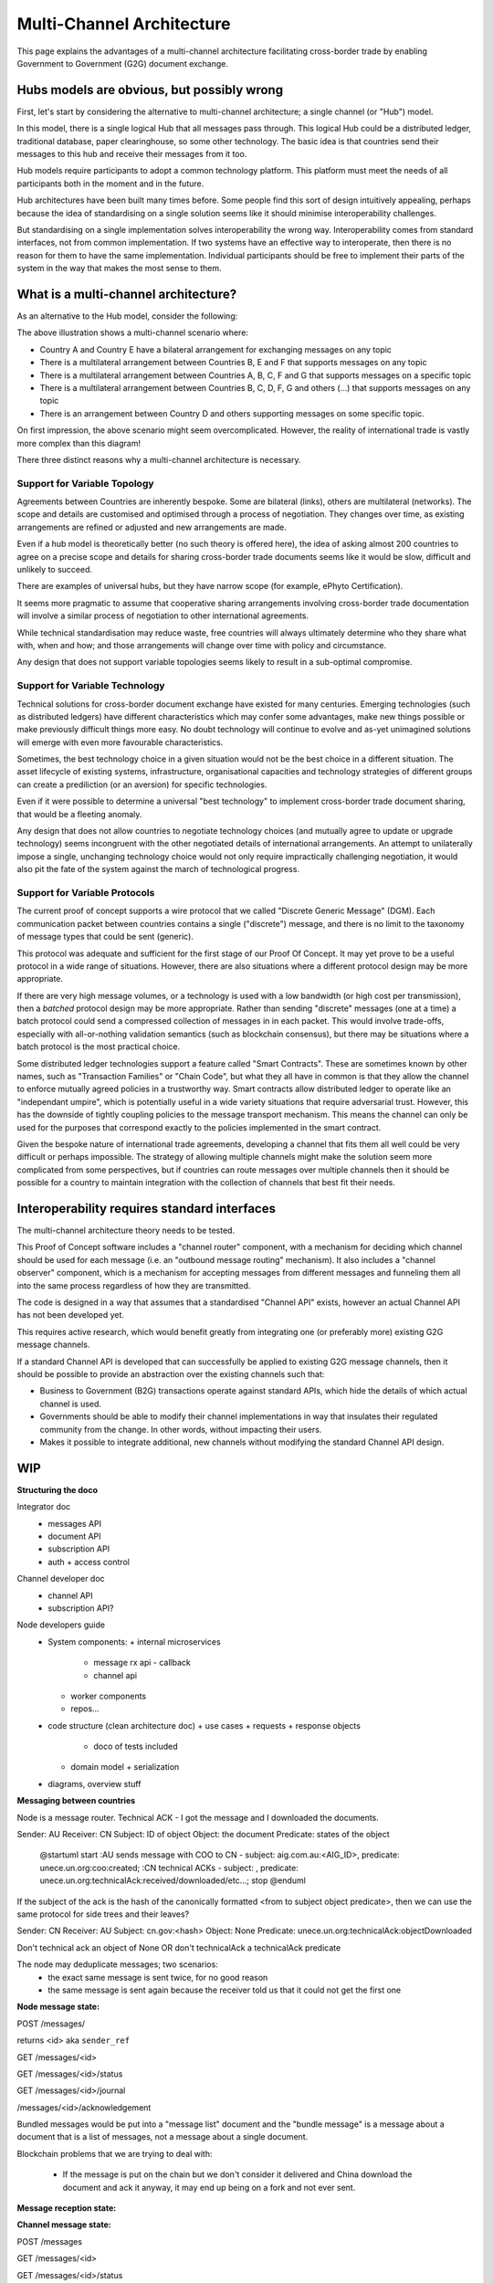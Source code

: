 Multi-Channel Architecture
==========================

This page explains the advantages
of a multi-channel architecture
facilitating cross-border trade
by enabling Government to Government (G2G)
document exchange.


Hubs models are obvious, but possibly wrong
-------------------------------------------

First, let's start
by considering the alternative
to multi-channel architecture;
a single channel (or "Hub") model.

.. uml::

   @startuml
   component ca [
      Country A
   ]
   component cb [
      Country B
   ]
   component cc [
      Country C
   ]
   component cd [
      Country D
   ]
   component ce [
      Country E
   ]
   component cf [
      Country F
   ]
   component cg [
      Country G
   ]
   component ch [
      Country ...
   ]
   queue Hub
   ca -- Hub
   cb -- Hub
   cc -- Hub
   cd -- Hub
   Hub -- ce
   Hub -- cf
   Hub -- cg
   Hub -- ch
   @enduml

In this model, there is a single logical Hub
that all messages pass through.
This logical Hub could be a distributed ledger,
traditional database, paper clearinghouse,
so some other technology.
The basic idea is that countries
send their messages to this hub
and receive their messages from it too.

Hub models require participants
to adopt a common technology platform.
This platform must meet the needs
of all participants
both in the moment and in the future.

Hub architectures have been built many times before.
Some people find this sort of design intuitively appealing,
perhaps because the idea of standardising on a single solution
seems like it should minimise interoperability challenges.

But standardising on a single implementation
solves interoperability the wrong way.
Interoperability comes from standard interfaces,
not from common implementation.
If two systems have an effective way to interoperate,
then there is no reason
for them to have the same implementation.
Individual participants should be free
to implement their parts of the system
in the way that makes the most sense to them.


What is a multi-channel architecture?
-------------------------------------

As an alternative to the Hub model,
consider the following:

.. uml::

   @startuml
   component ca [
      Country A
   ]
   component cb [
      Country B
   ]
   component cc [
      Country C
   ]
   component cd [
      Country D
   ]
   component ce [
      Country E
   ]
   component cf [
      Country F
   ]
   component cg [
      Country G
   ]
   component ch [
      Country ...
   ]
   queue ch1 [
      bilateral
      general purpose
   ]
   queue ch2 [
      multilateral
      topic-specific
   ]
   queue ch3 [
      bilateral
      topic specific
   ]
   queue ch4 [
      multilateral
      general purpose
   ]
   queue ch5 [
      multilateral
      general purpose
   ]
   cb -- ch5
   cc -- ch5
   cd -- ch5
   ch5 -- cf
   ch5 -- cg
   ch5 -- ch
   ca -- ch1
   ca -- ch2
   cb -- ch2
   cb -- ch4
   cc -- ch2
   cd -- ch3
   ch1 -- ce
   ch4 -- ce
   ch2 -- cf
   ch4 -- cf
   ch2 -- cg
   ch3 -- ch
   @enduml

The above illustration shows a multi-channel scenario where:

* Country A and Country E have a bilateral arrangement for exchanging messages on any topic
* There is a multilateral arrangement
  between Countries B, E and F
  that supports messages on any topic
* There is a multilateral arrangement
  between Countries A, B, C, F and G
  that supports messages on a specific topic
* There is a multilateral arrangement
  between Countries B, C, D, F, G and others (...)
  that supports messages on any topic
* There is an arrangement between Country D and others
  supporting messages on some specific topic.

On first impression, the above scenario
might seem overcomplicated.
However, the reality of international trade
is vastly more complex than this diagram!

There three distinct reasons
why a multi-channel architecture is necessary.


Support for Variable Topology
^^^^^^^^^^^^^^^^^^^^^^^^^^^^^

Agreements between Countries are inherently bespoke.
Some are bilateral (links),
others are multilateral (networks).
The scope and details are customised
and optimised through a process of negotiation.
They changes over time,
as existing arrangements are refined or adjusted
and new arrangements are made.

Even if a hub model is theoretically better
(no such theory is offered here),
the idea of asking almost 200 countries
to agree on a precise scope and details
for sharing cross-border trade documents
seems like it would be slow,
difficult and unlikely to succeed.

There are examples of universal hubs,
but they have narrow scope
(for example, ePhyto Certification).

It seems more pragmatic to assume that
cooperative sharing arrangements
involving cross-border trade documentation
will involve a similar process of negotiation
to other international agreements.

While technical standardisation may reduce waste,
free countries will always ultimately determine
who they share what with, when and how;
and those arrangements will change over time
with policy and circumstance.

Any design that does not support variable topologies
seems likely to result in a sub-optimal compromise.


Support for Variable Technology
^^^^^^^^^^^^^^^^^^^^^^^^^^^^^^^

Technical solutions for cross-border
document exchange have existed for many centuries.
Emerging technologies
(such as distributed ledgers)
have different characteristics
which may confer some advantages,
make new things possible
or make previously difficult things more easy.
No doubt technology will continue to evolve
and as-yet unimagined solutions will emerge
with even more favourable characteristics.

Sometimes, the best technology choice in a given situation
would not be the best choice in a different situation.
The asset lifecycle of existing systems,
infrastructure, organisational capacities
and technology strategies of different groups
can create a prediliction
(or an aversion)
for specific technologies.

Even if it were possible to determine
a universal "best technology"
to implement cross-border trade document sharing,
that would be a fleeting anomaly.

Any design that does not allow countries
to negotiate technology choices
(and mutually agree to update or upgrade technology)
seems incongruent with
the other negotiated details
of international arrangements.
An attempt to unilaterally impose
a single, unchanging technology choice
would not only require impractically challenging negotiation,
it would also pit the fate of the system
against the march of technological progress.


Support for Variable Protocols
^^^^^^^^^^^^^^^^^^^^^^^^^^^^^^

The current proof of concept
supports a wire protocol that
we called "Discrete Generic Message" (DGM).
Each communication packet between countries
contains a single ("discrete") message,
and there is no limit to
the taxonomy of message types
that could be sent
(generic).

This protocol was adequate and sufficient
for the first stage of our Proof Of Concept.
It may yet prove to be a useful protocol
in a wide range of situations.
However, there are also situations
where a different protocol design
may be more appropriate.

If there are very high message volumes,
or a technology is used with a low bandwidth
(or high cost per transmission),
then a *batched* protocol design
may be more appropriate.
Rather than sending "discrete" messages
(one at a time)
a batch protocol could send
a compressed collection of messages
in in each packet.
This would involve trade-offs,
especially with all-or-nothing validation semantics
(such as blockchain consensus),
but there may be situations where
a batch protocol is the most practical choice.

.. non-generic messages, legacy fascades
.. ...and/or smart contracts, rich validation and guard conditions

Some distributed ledger technologies
support a feature called "Smart Contracts".
These are sometimes known by other names,
such as "Transaction Families" or "Chain Code",
but what they all have in common is that they allow
the channel to enforce mutually agreed policies
in a trustworthy way.
Smart contracts allow distributed ledger
to operate like an "independant umpire",
which is potentially useful
in a wide variety situations
that require adversarial trust.
However, this has the downside
of tightly coupling policies
to the message transport mechanism.
This means the channel can only be used
for the purposes that correspond exactly
to the policies implemented in the smart contract.

Given the bespoke nature of international trade agreements,
developing a channel that fits them all well
could be very difficult or perhaps impossible.
The strategy of allowing multiple channels
might make the solution seem more complicated
from some perspectives,
but if countries can route messages over multiple channels
then it should be possible for a country
to maintain integration with the collection of channels
that best fit their needs.


Interoperability requires standard interfaces
---------------------------------------------

The multi-channel architecture theory needs to be tested.

This Proof of Concept software includes a "channel router" component,
with a mechanism for deciding which channel should be used for each message
(i.e. an "outbound message routing" mechanism).
It also includes a "channel observer" component,
which is a mechanism for accepting messages from different messages
and funneling them all into the same process regardless of how they are transmitted.

The code is designed in a way that assumes
that a standardised "Channel API" exists,
however an actual Channel API
has not been developed yet.

This requires active research,
which would benefit greatly from integrating
one (or preferably more) existing G2G message channels.

If a standard Channel API is developed
that can successfully be applied to existing G2G message channels,
then it should be possible
to provide an abstraction over the existing channels
such that:

* Business to Government (B2G) transactions
  operate against standard APIs,
  which hide the details of which actual channel is used.
* Governments should be able to modify their channel implementations
  in way that insulates their regulated community from the change.
  In other words, without impacting their users.
* Makes it possible to integrate
  additional, new channels
  without modifying the standard Channel API design.


WIP
---


**Structuring the doco**

Integrator doc
 - messages API
 - document API
 - subscription API
 - auth + access control

Channel developer doc
 - channel API
 - subscription API?

Node developers guide
 - System components:
   + internal microservices
     * message rx api - callback
     * channel api
   + worker components
   + repos...
 - code structure (clean architecture doc)
   + use cases + requests + response objects
     * doco of tests included
   + domain model + serialization
 - diagrams, overview stuff


**Messaging between countries**

.. uml::

Node is a message router. Technical ACK - I got the message and I downloaded the documents.

Sender: AU
Receiver: CN
Subject: ID of object
Object: the document
Predicate: states of the object


   @startuml
   start
   :AU sends message with COO to CN - subject: aig.com.au:<AIG_ID>, predicate: unece.un.org:coo:created;
   :CN technical ACKs - subject: , predicate: unece.un.org:technicalAck:received/downloaded/etc...;
   stop
   @enduml


If the subject of the ack is the hash of the canonically formatted <from to subject object predicate>, then we can use the same protocol for side trees and their leaves?

Sender: CN
Receiver: AU
Subject: cn.gov:<hash>
Object: None
Predicate: unece.un.org:technicalAck:objectDownloaded

Don't technical ack an object of None OR don't technicalAck a technicalAck predicate


The node may deduplicate messages; two scenarios:
 - the exact same message is sent twice, for no good reason
 - the same message is sent again because the receiver told us that it could not get the first one


**Node message state:**

POST /messages/

returns <id> aka ``sender_ref``

GET /messages/<id>

GET /messages/<id>/status

GET /messages/<id>/journal


.. uml::

   @startuml
   [*] --> Pending
   Pending : either posted to the channel or\n waiting to be bundled with other messages
   Pending --> Sent : Sent to the channel\n as a single message
   Pending --> Bundled
   Pending --> Failed : If the message cannot be\nsent (pre-channel fail)
   Bundled --> Sent
   Bundled : A "bundler" (perhaps the router) groups messages,\n puts them into a document and\n sends a message with that document as the object.
   Bundled : If the bundled message fails, we think the messages\n should be set back to pending\n and can be bundled as appropriate at the time.
   Sent --> Delivered
   Sent : We have successfully asked the\n channel to deliver the message. Delivery is async.
   Sent --> Pending : If the message was not\nsuccessfully delivered,\nit must be tried again
   Sent --> Failed : If the message cannot be delivered\nafter trying again (channel fail)
   Delivered : The channel reports that\n delivery has been successful.
   Delivered -[dashed]-> [*] : Semi-terminal\nSuccess is a zombie,\nonly failure is permanent
   Delivered -up-> Withdrawn
   Withdrawn : The message was thought to be delivered\n but that was in error.\nUnlikely, but necessary due to\nthe vagaries of blockchain.
   Withdrawn --> Pending
   Failed --> [*]
   @enduml

/messages/<id>/acknowledgement

.. uml::

   @startuml
   [*] --> Unacknowledged
   Unacknowledged --> TechnicalAck
   Unacknowledged --> TechnicalNack
   TechnicalAck --> [*]
   TechnicalNack --> [*]
   @enduml


Bundled messages would be put into a "message list" document and the "bundle message" is a message about a document that is a list of messages, not a message about a single document.

Blockchain problems that we are trying to deal with:

 - If the message is put on the chain but we don't consider it delivered and China download the document and ack it anyway, it may end up being on a fork and not ever sent.


**Message reception state:**

.. uml::

   @startuml
   [*] --> Unacknowledged
   Unacknowledged --> TechnicalAck
   Unacknowledged --> TechnicalNack
   TechnicalAck --> [*]
   TechnicalNack --> [*]
   @enduml


**Channel message state:**

POST /messages

GET /messages/<id>

GET /messages/<id>/status

.. uml::

   @startuml
   [*] --> Received
   Received --> Confirmed
   Confirmed : Means that the message has passed through the channel\nOn a blockchain, this means that there are sufficient blocks on top\nOn an RDS this means that the message was commit to the table.\nEffectively the end state for most successful messages.
   Received --> Undeliverable
   Undeliverable : The channel was unable to write the message\nand has stopped trying to confirm
   Confirmed --> Revoked
   Revoked : Confirmation was erroneously issued on a fork.\nWe expect this to be extremely rare; \nit is a theoretical possibility.
   Revoked --> [*]
   Undeliverable --> [*]
   @enduml

BlockchainChannel:

 - received message and writes to an RDS, returning an ID
 - writes to the blockchain
 - waits (forever; stays in Received) and observes until:

   + multiple blocks are written on top of the chain (Confirmed)
   + OR observes that it was on a fork and the chain has moved from a previous block and the message was never written (Undeliverable)

It is the channel API's business to decide if it fails as Undeliverable on the first attempt, or whether it tries a few times (config value) before being marked as Undeliverable.


GET/POST /<subscription endpoints> - WEBSUB standard

GET /messages/?sent_date=2020-01-12Z123456&receiver=AU


**Channel API**

.. uml::

   @startuml
   title Channel API
   
   participant Node
   participant Channel_API
   participant Channel
   participant Channel_API_2
   participant Node2
   
   
   Node->Channel_API: get nodes
   Node->Channel_API: put nodes/<Node> (document API endpoints, ssl pubkey)
   
   ... Some ~~long delay~~ ...
   
   Node->Channel_API: subscribe to new messages for me (AU)
   Node2->Channel_API_2: subscribe to new messages for me (CN)
   
   ... Some ~~long delay~~ ...
   
   Node->Channel_API: send message (A)
   Node->Channel_API: get message status
   Node->Channel_API: get message status
   Node->Channel_API: get message status
   
   Channel_API->Channel: send message (A)
   Node->Channel_API: get message status (SENT)
   
   Channel->Channel_API_2: send message (A)
   
   Channel_API_2->Node2: new message (A) received
   
   ... Some ~~long delay~~ ...
   
   Node2->Channel_API_2: send message (B)
   Channel_API_2->Channel: send message (B)
   Channel->Channel_API: send message (B)
   
   Node<-Channel_API: new message (B) received
   @enduml



**Foreign Document Access (incomplete)**

.. uml::

   @startuml
   title Foreign document access
   
   participant Chamber
   box "Local Node" #LightGreen
       participant Documents_API
       participant Messages_API
   end box
   box "Channel" #LightOrange
       participant Channel_API
       participant Channel
       participant Foreign_Channel_API
   end box
   box "Foreign Node" #LightBlue
       participant ForeignNode
   end box
   
   
   Chamber->Documents_API: publish document
   activate Documents_API
   return multihash
   
   Chamber->Messages_API: send message
   activate Messages_API
   return sender_ref
   
   Messages_API->Channel_API: send message
   Channel_API->Channel_API: send message
   
   ... Some time later ...
   
   Messages_API<-Channel_API: message sent
   Messages_API->Documents_API: update ACL for document\nfrom message
   
   ... Some time later ...
   
   ForeignNode->Documents_API: get document
   activate Documents_API
   return document
   
   ForeignNode->Foreign_Channel_API: send technical ack
   @enduml



**Intergov Node**

.. uml::

   @startuml
   title Intergov node
   
   package "Documents API" {
       [Document API] -down-> (publish document)
       [Document API] -down-> (get document)
       (publish document) -down-> [Document Lake]
       (get document) -down-> [Document Lake]
       (get document) -down-> [Document ACL]
       (retrieve and store\foreign docs) -up-> [Document Lake]
       [<<docker>> document spider] -up-> (retrieve and store\foreign docs)
       (retrieve and store\foreign docs) -down-> [foreign object proxy]
   }
   
   package "Messages API" {
       database Message_Lake
       [Message API] -down-> (get message by id)
           (get message by id) -down-> Message_Lake
       [Message API] -down-> (post message)
           (post message) -down-> [Message Inbox]
       [Message Inbox] <- (poll for new messages)
           (poll for new messages) -> [Message Router]
       [Message Router] -down-> Channel
       [<<docker>>\nrejected\nstatus\nupdater] -up-> (update status of rejected messages)
       (update status of rejected messages) -up-> Message_Lake
   }
   
   package "Subscriptions" {
       database Subscriptions_S3
       [Subscriptions API] -down-> (register subscription)
           (register subscription) -down-> Subscriptions_S3
       [Subscriptions API] -down-> (deregister subscription)
           (deregister subscription) -down-> Subscriptions_S3
       [Message Listener] -up-> Subscriptions_S3
       [Message Listener] -> [Channel API]
       [<<docker>>\noutbound\ncallback\nprocessor] -up-> (dispatch callbacks to subscribers)
           (dispatch callbacks to subscribers) -up-> Subscriptions_S3
           (dispatch callbacks to subscribers) -up-> Publish_outbox
           (dispatch callbacks to subscribers) -up-> Delivery_outbox
       (deliver callback) -down-> Delivery_outbox
       (deliver callback) -up-> [callback proxy]
       [<<docker>> callback deliverer] -down-> (deliver callback)
       [callback proxy] -up-> (receive callback)
   }
   
   package "Channel" {
       [Channel API] -> [Channel]
   }
   @enduml
